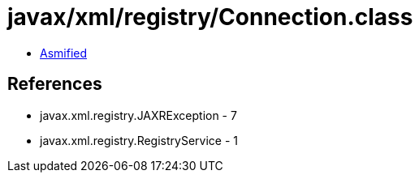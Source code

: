 = javax/xml/registry/Connection.class

 - link:Connection-asmified.java[Asmified]

== References

 - javax.xml.registry.JAXRException - 7
 - javax.xml.registry.RegistryService - 1
